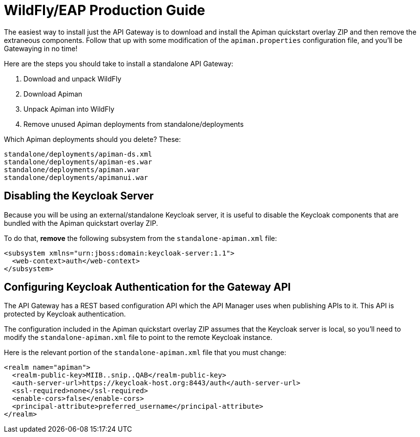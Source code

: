 = WildFly/EAP Production Guide

The easiest way to install just the API Gateway is to download and install the Apiman quickstart overlay ZIP and then remove the extraneous components.
Follow that up with some modification of the `apiman.properties` configuration file, and you'll be Gatewaying in no time!

Here are the steps you should take to install a standalone API Gateway:

. Download and unpack WildFly
. Download Apiman
. Unpack Apiman into WildFly
. Remove unused Apiman deployments from standalone/deployments

Which Apiman deployments should you delete?  These:

[source,log]
----
standalone/deployments/apiman-ds.xml
standalone/deployments/apiman-es.war
standalone/deployments/apiman.war
standalone/deployments/apimanui.war
----

== Disabling the Keycloak Server

Because you will be using an external/standalone Keycloak server, it is useful to disable the Keycloak components that are bundled with the Apiman quickstart overlay ZIP.

To do that, *remove* the following subsystem from the `standalone-apiman.xml` file:

[source,xml]
----
<subsystem xmlns="urn:jboss:domain:keycloak-server:1.1">
  <web-context>auth</web-context>
</subsystem>
----

== Configuring Keycloak Authentication for the Gateway API

The API Gateway has a REST based configuration API which the API Manager uses when publishing APIs to it.
This API is protected by Keycloak authentication.

The configuration included in the Apiman quickstart overlay ZIP assumes that the Keycloak server is local, so you'll need to modify the `standalone-apiman.xml` file to point to the remote Keycloak instance.

Here is the relevant portion of the `standalone-apiman.xml` file that you must change:

[source,xml]
----
<realm name="apiman">
  <realm-public-key>MIIB..snip..QAB</realm-public-key>
  <auth-server-url>https://keycloak-host.org:8443/auth</auth-server-url>
  <ssl-required>none</ssl-required>
  <enable-cors>false</enable-cors>
  <principal-attribute>preferred_username</principal-attribute>
</realm>
----
